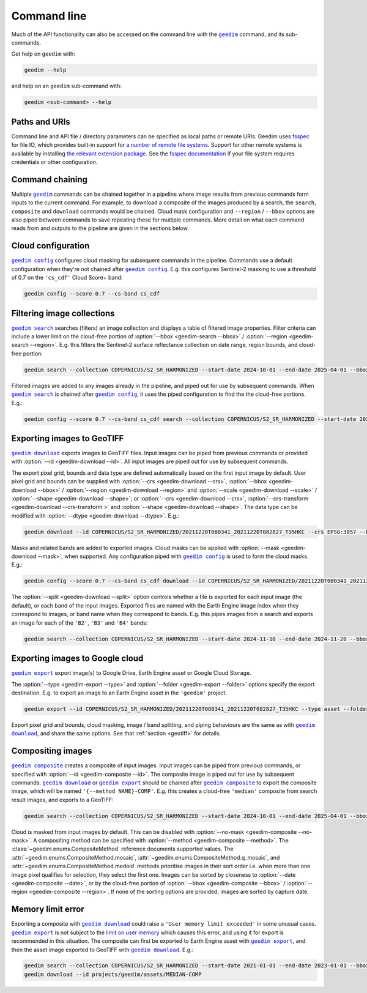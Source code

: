 Command line
============

Much of the API functionality can also be accessed on the command line with the |geedim|_ command, and its sub-commands.

Get help on ``geedim`` with:

.. code-block:: 

   geedim --help

and help on an ``geedim`` sub-command with:

.. code-block:: 

   geedim <sub-command> --help

Paths and URIs
--------------

Command line and API file / directory parameters can be specified as local paths or remote URIs.  Geedim uses `fsspec <https://github.com/fsspec/filesystem_spec>`__ for file IO, which provides built-in support for `a number of remote file systems <https://filesystem-spec.readthedocs.io/en/stable/api.html#implementations>`__.  Support for other remote systems is available by installing `the relevant extension package <https://filesystem-spec.readthedocs.io/en/latest/api.html#other-known-implementations>`__.  See the `fsspec documentation <https://filesystem-spec.readthedocs.io/en/stable/features.html#configuration>`__ if your file system requires credentials or other configuration.

Command chaining
----------------

Multiple |geedim|_ commands can be chained together in a pipeline where image results from previous commands form inputs to the current command.  For example, to download a composite of the images produced by a search, the ``search``, ``composite`` and ``download`` commands would be chained.  Cloud mask configuration and ``--region`` / ``--bbox`` options are also piped between commands to save repeating these for multiple commands.  More detail on what each command reads from and outputs to the pipeline are given in the sections below.

Cloud configuration
-------------------

|config|_ configures cloud masking for subsequent commands in the pipeline.  Commands use a default configuration when they're not chained after |config|_.  E.g. this configures Sentinel-2 masking to use a threshold of 0.7 on the ``'cs_cdf'`` Cloud Score+ band:

.. code-block:: 

    geedim config --score 0.7 --cs-band cs_cdf

Filtering image collections
---------------------------

|search|_ searches (filters) an image collection and displays a table of filtered image properties.  Filter criteria can include a lower limit on the cloud-free portion of :option:`--bbox <geedim-search --bbox>` / :option:`--region <geedim-search --region>`.  E.g. this filters the Sentinel-2 surface reflectance collection on date range, region bounds, and cloud-free portion:

.. code-block:: 

    geedim search --collection COPERNICUS/S2_SR_HARMONIZED --start-date 2024-10-01 --end-date 2025-04-01 --bbox 24.35 -33.75 24.45 -33.65 --cloudless-portion 60

Filtered images are added to any images already in the pipeline, and piped out for use by subsequent commands.  When |search|_ is chained after |config|_, it uses the piped configuration to find the the cloud-free portions.  E.g.:

.. code-block:: 

    geedim config --score 0.7 --cs-band cs_cdf search --collection COPERNICUS/S2_SR_HARMONIZED --start-date 2024-10-01 --end-date 2025-04-01 --bbox 24.35 -33.75 24.45 -33.65 --cloudless-portion 60

.. _geotiff:

Exporting images to GeoTIFF
---------------------------

|download|_ exports images to GeoTIFF files.  Input images can be piped from previous commands or provided with :option:`--id <geedim-download --id>`.  All input images are piped out for use by subsequent commands.

The export pixel grid, bounds and data type are defined automatically based on the first input image by default.  User pixel grid and bounds can be supplied with :option:`--crs <geedim-download --crs>`, :option:`--bbox <geedim-download --bbox>` / :option:`--region <geedim-download --region>` and :option:`--scale <geedim-download --scale>` / :option:`--shape <geedim-download --shape>`; or :option:`--crs <geedim-download --crs>`, :option:`--crs-transform  <geedim-download --crs-transform >` and :option:`--shape <geedim-download --shape>`.   The data type can be modified with :option:`--dtype  <geedim-download --dtype>`. E.g.:

.. code-block::

    geedim download --id COPERNICUS/S2_SR_HARMONIZED/20211220T080341_20211220T082827_T35HKC --crs EPSG:3857 --bbox 24.35 -33.75 24.45 -33.65 --scale 30 --dtype uint16

Masks and related bands are added to exported images.  Cloud masks can be applied with :option:`--mask <geedim-download --mask>`, when supported.  Any configuration piped with |config|_ is used to form the cloud masks.  E.g.:

.. code-block::

    geedim config --score 0.7 --cs-band cs_cdf download --id COPERNICUS/S2_SR_HARMONIZED/20211220T080341_20211220T082827_T35HKC --crs EPSG:3857 --bbox 24.35 -33.75 24.45 -33.65 --scale 30 --dtype uint16 --mask

The :option:`--split <geedim-download --split>` option controls whether a file is exported for each input image (the default), or each band of the input images.  Exported files are named with the Earth Engine image index when they correspond to images, or band name when they correspond to bands.  E.g. this pipes images from a search and exports an image for each of the ``'B2'``, ``'B3'`` and ``'B4'`` bands:

.. code-block::

    geedim search --collection COPERNICUS/S2_SR_HARMONIZED --start-date 2024-11-10 --end-date 2024-11-20 --bbox 24.35 -33.75 24.45 -33.65 download --region - --band-name B2 --band-name B3 --band-name B4 --split bands

Exporting images to Google cloud
--------------------------------

|export|_ export image(s) to Google Drive, Earth Engine asset or Google Cloud Storage.

The :option:`--type <geedim-export --type>` and :option:`--folder <geedim-export --folder>` options specify the export destination.  E.g. to export an image to an Earth Engine asset in the ``'geedim'`` project:

.. code-block::

    geedim export --id COPERNICUS/S2_SR_HARMONIZED/20211220T080341_20211220T082827_T35HKC --type asset --folder geedim --crs EPSG:3857 --bbox 24.35 -33.75 24.45 -33.65 --scale 30 --dtype uint16

Export pixel grid and bounds, cloud masking, image / band splitting, and piping behaviours are the same as with |download|_, and share the same options.  See that :ref:`section <geotiff>` for details.

Compositing images
------------------

|composite|_ creates a composite of input images.  Input images can be piped from previous commands, or specified with :option:`--id <geedim-composite --id>`.  The composite image is piped out for use by subsequent commands.  |download|_ or |export|_ should be chained after |composite|_ to export the composite image, which will be named ``'{--method NAME}-COMP'``.  E.g. this creates a cloud-free ``'median'`` composite from search result images, and exports to a GeoTIFF:

.. code-block::

    geedim search --collection COPERNICUS/S2_SR_HARMONIZED --start-date 2024-10-01 --end-date 2025-04-01 --bbox 24.35 -33.75 24.45 -33.65 --cloudless-portion 60 composite --method median download --crs EPSG:3857 --region - --scale 30 --dtype uint16

Cloud is masked from input images by default.  This can be disabled with :option:`--no-mask <geedim-composite --no-mask>`.  A compositing method can be specified with :option:`--method <geedim-composite --method>`.  The :class:`~geedim.enums.CompositeMethod` reference documents supported values.  The :attr:`~geedim.enums.CompositeMethod.mosaic`, :attr:`~geedim.enums.CompositeMethod.q_mosaic`, and :attr:`~geedim.enums.CompositeMethod.medoid` methods prioritise images in their sort order i.e. when more than one image pixel qualifies for selection, they select the first one.  Images can be sorted by closeness to :option:`--date <geedim-composite --date>`, or by the cloud-free portion of :option:`--bbox <geedim-composite --bbox>` /  :option:`--region <geedim-composite --region>`.  If none of the sorting options are provided, images are sorted by capture date.

Memory limit error
------------------

Exporting a composite with |download|_ could raise a ``'User memory limit exceeded'`` in some unusual cases.  |export|_ is not subject to the `limit on user memory <https://developers.google.com/earth-engine/guides/usage#per-request_memory_footprint>`__ which causes this error, and using it for export is recommended in this situation.  The composite can first be exported to Earth Engine asset with |export|_, and then the asset image exported to GeoTIFF with |download|_.  E.g.:

.. code-block::

    geedim search --collection COPERNICUS/S2_SR_HARMONIZED --start-date 2021-01-01 --end-date 2023-01-01 --bbox 24.35 -33.75 24.45 -33.65 composite --method median export --type asset --folder geedim --crs EPSG:3857 --region - --scale 10 --dtype uint16
    geedim download --id projects/geedim/assets/MEDIAN-COMP


.. |geedim| replace:: ``geedim``
.. _geedim: ../reference/cli.html#geedim

.. |config| replace:: ``geedim config``
.. _config: ../reference/cli.html#geedim-config

.. |search| replace:: ``geedim search``
.. _search: ../reference/cli.html#geedim-search

.. |download| replace:: ``geedim download``
.. _download: ../reference/cli.html#geedim-download

.. |export| replace:: ``geedim export``
.. _export: ../reference/cli.html#geedim-export

.. |composite| replace:: ``geedim composite``
.. _composite: ../reference/cli.html#geedim-composite
